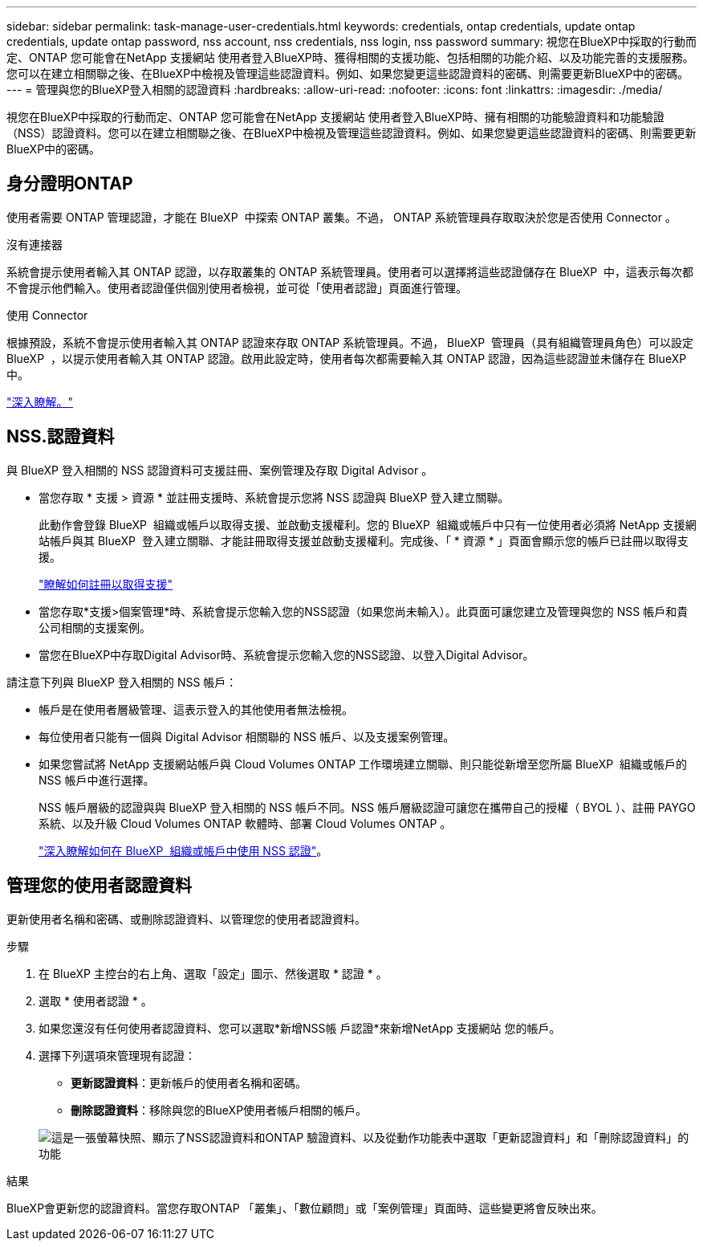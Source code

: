 ---
sidebar: sidebar 
permalink: task-manage-user-credentials.html 
keywords: credentials, ontap credentials, update ontap credentials, update ontap password, nss account, nss credentials, nss login, nss password 
summary: 視您在BlueXP中採取的行動而定、ONTAP 您可能會在NetApp 支援網站 使用者登入BlueXP時、獲得相關的支援功能、包括相關的功能介紹、以及功能完善的支援服務。您可以在建立相關聯之後、在BlueXP中檢視及管理這些認證資料。例如、如果您變更這些認證資料的密碼、則需要更新BlueXP中的密碼。 
---
= 管理與您的BlueXP登入相關的認證資料
:hardbreaks:
:allow-uri-read: 
:nofooter: 
:icons: font
:linkattrs: 
:imagesdir: ./media/


[role="lead"]
視您在BlueXP中採取的行動而定、ONTAP 您可能會在NetApp 支援網站 使用者登入BlueXP時、擁有相關的功能驗證資料和功能驗證（NSS）認證資料。您可以在建立相關聯之後、在BlueXP中檢視及管理這些認證資料。例如、如果您變更這些認證資料的密碼、則需要更新BlueXP中的密碼。



== 身分證明ONTAP

使用者需要 ONTAP 管理認證，才能在 BlueXP  中探索 ONTAP 叢集。不過， ONTAP 系統管理員存取取決於您是否使用 Connector 。

.沒有連接器
系統會提示使用者輸入其 ONTAP 認證，以存取叢集的 ONTAP 系統管理員。使用者可以選擇將這些認證儲存在 BlueXP  中，這表示每次都不會提示他們輸入。使用者認證僅供個別使用者檢視，並可從「使用者認證」頁面進行管理。

.使用 Connector
根據預設，系統不會提示使用者輸入其 ONTAP 認證來存取 ONTAP 系統管理員。不過， BlueXP  管理員（具有組織管理員角色）可以設定 BlueXP  ，以提示使用者輸入其 ONTAP 認證。啟用此設定時，使用者每次都需要輸入其 ONTAP 認證，因為這些認證並未儲存在 BlueXP  中。

link:task-ontap-access-connector.html["深入瞭解。"^]



== NSS.認證資料

與 BlueXP 登入相關的 NSS 認證資料可支援註冊、案例管理及存取 Digital Advisor 。

* 當您存取 * 支援 > 資源 * 並註冊支援時、系統會提示您將 NSS 認證與 BlueXP 登入建立關聯。
+
此動作會登錄 BlueXP  組織或帳戶以取得支援、並啟動支援權利。您的 BlueXP  組織或帳戶中只有一位使用者必須將 NetApp 支援網站帳戶與其 BlueXP  登入建立關聯、才能註冊取得支援並啟動支援權利。完成後、「 * 資源 * 」頁面會顯示您的帳戶已註冊以取得支援。

+
https://docs.netapp.com/us-en/bluexp-setup-admin/task-support-registration.html["瞭解如何註冊以取得支援"^]

* 當您存取*支援>個案管理*時、系統會提示您輸入您的NSS認證（如果您尚未輸入）。此頁面可讓您建立及管理與您的 NSS 帳戶和貴公司相關的支援案例。
* 當您在BlueXP中存取Digital Advisor時、系統會提示您輸入您的NSS認證、以登入Digital Advisor。


請注意下列與 BlueXP 登入相關的 NSS 帳戶：

* 帳戶是在使用者層級管理、這表示登入的其他使用者無法檢視。
* 每位使用者只能有一個與 Digital Advisor 相關聯的 NSS 帳戶、以及支援案例管理。
* 如果您嘗試將 NetApp 支援網站帳戶與 Cloud Volumes ONTAP 工作環境建立關聯、則只能從新增至您所屬 BlueXP  組織或帳戶的 NSS 帳戶中進行選擇。
+
NSS 帳戶層級的認證與與 BlueXP 登入相關的 NSS 帳戶不同。NSS 帳戶層級認證可讓您在攜帶自己的授權（ BYOL ）、註冊 PAYGO 系統、以及升級 Cloud Volumes ONTAP 軟體時、部署 Cloud Volumes ONTAP 。

+
link:task-adding-nss-accounts.html["深入瞭解如何在 BlueXP  組織或帳戶中使用 NSS 認證"]。





== 管理您的使用者認證資料

更新使用者名稱和密碼、或刪除認證資料、以管理您的使用者認證資料。

.步驟
. 在 BlueXP 主控台的右上角、選取「設定」圖示、然後選取 * 認證 * 。
. 選取 * 使用者認證 * 。
. 如果您還沒有任何使用者認證資料、您可以選取*新增NSS帳 戶認證*來新增NetApp 支援網站 您的帳戶。
. 選擇下列選項來管理現有認證：
+
** *更新認證資料*：更新帳戶的使用者名稱和密碼。
** *刪除認證資料*：移除與您的BlueXP使用者帳戶相關的帳戶。


+
image:screenshot-user-credentials.png["這是一張螢幕快照、顯示了NSS認證資料和ONTAP 驗證資料、以及從動作功能表中選取「更新認證資料」和「刪除認證資料」的功能"]



.結果
BlueXP會更新您的認證資料。當您存取ONTAP 「叢集」、「數位顧問」或「案例管理」頁面時、這些變更將會反映出來。
